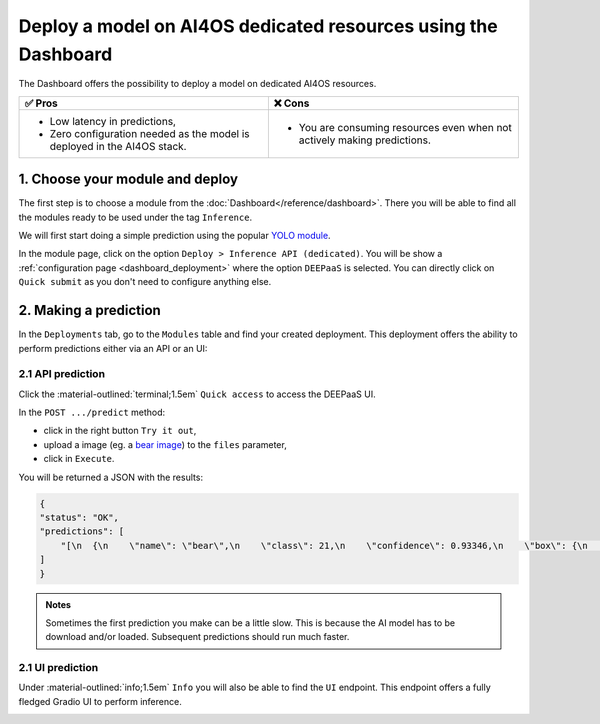Deploy a model on AI4OS dedicated resources using the Dashboard
===============================================================

The Dashboard offers the possibility to deploy a model on dedicated AI4OS resources.

.. list-table::
    :header-rows: 1

    * - ✅ Pros
      - ❌ Cons
    * - - Low latency in predictions,
        - Zero configuration needed as the model is deployed in the AI4OS stack.
      - - You are consuming resources even when not actively making predictions.

1. Choose your module and deploy
--------------------------------

The first step is to choose a module from the :doc:`Dashboard</reference/dashboard>`.
There you will be able to find all the modules ready to be used under the tag ``Inference``.

We will first start doing a simple prediction using the popular `YOLO module <https://dashboard.cloud.ai4eosc.eu/marketplace/modules/ai4os-yolov8-torch>`__.

.. image:: /_static/images/dashboard/module-yolo.png

In the module page, click on the option ``Deploy > Inference API (dedicated)``.
You will be show a :ref:`configuration page <dashboard_deployment>` where the option ``DEEPaaS`` is selected.
You can directly click on ``Quick submit`` as you don't need to configure anything else.

2. Making a prediction
----------------------

In the ``Deployments`` tab, go to the ``Modules`` table and find your created deployment.
This deployment offers the ability to perform predictions either via an API or an UI:

2.1 API prediction
^^^^^^^^^^^^^^^^^^

Click the :material-outlined:`terminal;1.5em` ``Quick access`` to access the DEEPaaS UI.

.. image:: /_static/images/endpoints/deepaas.png
   :width: 500 px

In the ``POST .../predict`` method:

* click in the right button ``Try it out``,
* upload a image (eg. a `bear image <https://upload.wikimedia.org/wikipedia/commons/9/9e/Ours_brun_parcanimalierpyrenees_1.jpg>`__) to the ``files`` parameter,
* click in ``Execute``.

You will be returned a JSON with the results:

.. code-block:: console

    {
    "status": "OK",
    "predictions": [
        "[\n  {\n    \"name\": \"bear\",\n    \"class\": 21,\n    \"confidence\": 0.93346,\n    \"box\": {\n      \"x1\": 109.39322,\n      \"y1\": 26.39718,\n      \"x2\": 627.42999,\n      \"y2\": 597.74689\n    }\n  }\n]"
    ]
    }

.. admonition:: Notes
   :class: info

   Sometimes the first prediction you make can be a little slow.
   This is because the AI model has to be download and/or loaded.
   Subsequent predictions should run much faster.

.. _nomad-gradio:

2.1 UI prediction
^^^^^^^^^^^^^^^^^

Under :material-outlined:`info;1.5em` ``Info`` you will also be able to find the ``UI`` endpoint.
This endpoint offers a fully fledged Gradio UI to perform inference.

.. image:: /_static/images/endpoints/gradio_deploy.png
